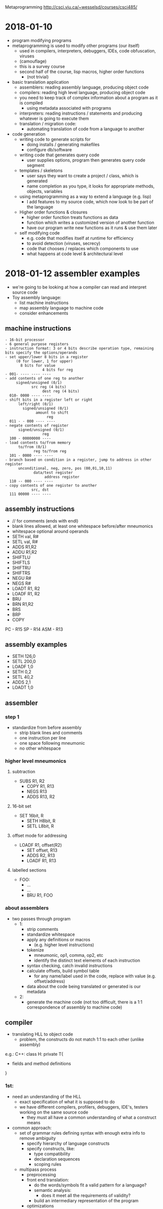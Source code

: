 #+OPTIONS: toc:2a
Metaprogramming http://csci.viu.ca/~wesselsd/courses/csci485/
* 2018-01-10
- program modifying programs
- metaprogramming is used to modify other programs (our itself)
  - used in compilers, interpreters, debuggers, IDEs, code obfuscation, viruses
  - (camouflage)
  - this is a survey course
  - second half of the course, lisp macros, higher order functions
    - (not trivial)
- basic translation application
  - assemblers: reading assembly language, producing object code
  - compilers: reading high level language, producing object code
  - you need to keep track of complex information about a program as it is compiled
    - using metadata associated with programs
  - interpreters: reading instructions / statements and producing whatever is going to execute them
  - translation / migration code:
    - automating translation of code from a language to another
- code generation
  - writing code to generate scripts for
    - doing installs / generating makefiles
    - configure db/software
  - writing code that generates query code
    - user supplies options, program then generates query code segment
  - templates / skeletons
    - user says they want to create a project / class, which is generated
    - name completion as you type, it looks for appropriate methods, objects, variables
  - using metaprogramming as a way to extend a language (e.g. lisp)
    - I add features to my source code, which now look to be part of the language
  - Higher order functions & closures
    - higher order function treats functions as data
    - function which writes a customized version of another function
    - have our program write new functions as it runs & use them later
  - self modifying code
    - e.g. code that modifies itself at runtime for efficiency
    - to avoid detection (viruses, secrecy)
    - code that chooses / replaces which components to use
    - what happens at code level & architectural level
* 2018-01-12 assembler examples
- we're going to be looking at how a compiler can read and interpret source code
- Toy assembly language:
  - list machine instructions
  - map assembly language to machine code
  - consider enhancements
** machine instructions
#+BEGIN_EXAMPLE
  - 16-bit processor
  - 6 general purpose registers
  - instruction format: 3 or 4 bits describe operation type, remaining bits specify the options/operands
  - set upper/lower 8 bits in a register
       (0 for lower, 1 for upper)
         8 bits for value
                   4 bits for reg
  - 001- ---- ---- ----
  - add contents of one reg to another
       signed/unsigned (0/1)
              src reg (4 bits)
                   dest reg (4 bits)
    010- 0000 ---- ----
  - shift bits in a register left or right
        left/right (0/1)
          signed/unsigned (0/1)
                amount to shift
                     reg
    011 - - 000 ---- ----
  - negate contents of register
        signed/unsigned (0/1)
                   reg
    100 - 00000000 ----
  - load contents to/from memory
        to/from (0/1)
               reg to/from reg
    101 - 0000 ---- ----
  - branch based on condition in a register, jump to address in other register
        unconditional, neg, zero, pos (00,01,10,11)
               data/test register
                    address register
    110 -- 000 ---- ----
  - copy contents of one register to another
              src, dst
    111 00000 ---- ----
#+END_EXAMPLE
** assembly instructions
- // for comments (ends with endl)
- blank lines allowed, at least one whitespace before/after mneumonics
- whitespace optional around operands
- SETH val, R#
- SETL val, R#
- ADDS R1,R2
- ADDU R1,R2
- SHIFTLU
- SHIFTLS
- SHIFTRU
- SHIFTRS
- NEGU R#
- NEGS R#
- LOADT R1, R2
- LOADF R1, R2
- BRU
- BRN R1,R2
- BRS
- BRP
- COPY
PC - R15
SP - R14
ASM - R13
** assembly examples
- SETH 126,0 
- SETL 200,0
- LOADF 1,0
- SETH 0,2
- SETL 40,2
- ADDS 2,1
- LOADT 1,0
** assembler
*** step 1
- standardize from before assembly
  - strip blank lines and comments
  - one instruction per line
  - one space following mneumonic
  - no other whitespace
*** higher level mneumonics
**** subtraction
- SUBS R1, R2
  - COPY R1, R13
  - NEGS R13
  - ADDS R13, R2
**** 16-bit set
- SET 16bit, R
  - SETH H8bit, R
  - SETL L8bit, R
**** offset mode for addressing
- LOADF R1, offset(R2)
  - SET offset, R13
  - ADDS R2, R13
  - LOADF R1, R13
**** labelled sections
- FOO:
  - ...
  - ...
  - BRU R1, FOO
*** about assemblers
- two passes through program
  - 1:
    - strip comments
    - standardize whitespace
    - apply any definitions or macros
      - (e.g. higher level instructions)
    - tokenize
      - mneumonic, op1, comma, op2, etc
      - identify the distinct text elements of each instruction
    - syntax checking, catch invalid instructions
    - calculate offsets, build symbol table
      - for any name/label used in the code, replace with value (e.g. offset/address)
    - data about the code being translated or generated is our metadata
  - 2:
    - generate the machine code (not too difficult, there is a 1:1 correspondence of assembly to machine code)
    
** compiler
- translating HLL to object code
  - problem, the constructs do not match 1:1 to each other (unlike assembly)

e.g.: C++:
class H: private T{
- fields and method definitions
}

*** 1st:
  - need an understanding of the HLL
    - exact specification of what it is supposed to do
    - we have different compilers, profilers, debuggers, IDE's, testers working on the same source code
      - they must all have a common understanding of what a construct means
  - common approach:
    - set of grammar rules defining syntax with enough extra info to remove ambiguity
      - specify hierarchy of language constructs
      - specify constructs, like:
        - type compatibility
        - declaration sequences
        - scoping rules
    - multipass process
      - preprocessing
      - front end translation:
        - do the words/symbols fit a valid pattern for a language?
        - semantic analysis:
          - does it meet all the requirements of validity?
        - build an intermediary representation of the program
      - optimizations
        - clean up platform independent issues
      - platform dependent optimizations
        - code generation
  - language representation
    - some set of rules which define what is valid in a language
    - CFG (Context Free Grammars)
      - express programs & components in a language as a heirarchy of rules
        - component -> subcomponent, subcomponent, subcomponent
*** assignment statement
- consider a grammer for assigning a value to a variable
  - Assignment statement -> variable = expression
  - Expression -> Value
  - Expression -> Value Operator Expression
  - Value -> Variable
  - Value -> Number
  - Number -> [0-9]+
  - Variable -> [a-z]+
  - Operator -> [+-*/]
- is this a valid assignment statement?: foo = x + 324 * y
  - con we apply these rules to build that expression
* 2018-01-17
** compiling design
- a compiler is trying to transform one code from one language to another
  - (e.g. source, interpreted, object code)
#+BEGIN_EXAMPLE
regular expressions -\
source code         --> tokenizer code -> token list ((keyword, "void"),(integer,317))
#+END_EXAMPLE
- how to describe a compiler?
  - we need a description of the source code language
** tokenize the source code
  - breaking pieces into the smallest logical units of the language
#+BEGIN_SRC C++
void foo(int x, char y){
   int a = x;
   if(y == 'S') return q;
   else return -q;
}
#+END_SRC    
- create a list of individual tokens, in order encountered
  - categorize them as well
  - e.g. identifier, keyword, delimiter, comment, ...
- we need a set of rules for identifying valid token types, how they're composed
- using Regex:
  - integer: [0-9]+
  - signed integer [+-]?[0-9]+
    - '?' means '0 or 1', '+' means '1 or more'
    - '-' means 'from (left) to (right)'
  - keywords: void, int, float
  - identifier: [_a-zA-Z][0-9a-zA-Z_]*
    - '*' means '0 or more'
** Token descriptions
- program can be composed of a bunch of logical / abstract components and actual tokens, composed of other parts
#+BEGIN_EXAMPLE
                      /-> variable -> identifier
Assignment statement -+-> assignent operator (=, +=, *=, ...)
                      \-> expression -> ...
expression -> value
expression -> value operator value
expression -> (expression)

value -> variable
value -> integer
value -> float

Assignment statement -> Variable AssignOp Expression
Variable -> Identifier
AssignOp -> PlainOp
AssignOp -> CompoundOp
PlainOp -> "="
CompoundOp -> "+="
CompoundOp -> "-="
CompoundOp -> "*="
CompoundOp -> "/="
...
Expression -> Value
Expression -> Value Op Expression
Value -> Variable
      -> Number
Number -> Integer
       -> Float
Op -> "*"
   -> "+"
   -> "-"
   -> "/"
#+END_EXAMPLE

** example
- what are the tokens of the following?: x = 3 * 17 + y - Q
  1. (identifier, x)
  2. (assignop, =)
  3. (integer 3)
  4. (op, *)
  5. (integer, 17)
  6. (op, +)
  7. (identifier, y)
  8. (op, -)
  9. (identifier, Q)

*** what tree would we build?
#+BEGIN_EXAMPLE
                    /-> Variable -> Identifier -> "x"
AssignmentStatement +-> AssignOp -> AssignOp -> PlainOp -> "="
                    \-> Expression
                        \-> Value.Op.Expression
                             \     \   \
                            Number "*" Value...Op.Expression
                             \Int      \-Number \+  \Value......Op....Expression
                              \3         \-Int      \Variable   \"-"  \Value
                                           \-17     \Identifier       \Identifier
                                                    \y                \Q

#+END_EXAMPLE
** remaining tokens
#+BEGIN_EXAMPLE
Program -> GlobalDefinitions MainRoutine
GlobalDefinitions -> FunctionDef
                  -> GlobalVarDef
                  -> TypeDef
MainRoutine -> keyword:'main' ParamList Body
#+END_EXAMPLE
** Augmented Grammar Rules
- var must be previously declared (type given in declaration)
- assignop must be type-compatible with the var
- assignop must be type-compatible with the expr

- we can now turn around and use the grammatical rules to generate
- ambiguous meanings (multiple interpretation)
- how to uncover a possible interpretation
- do we mix/match every possible interpretation?

** code translation process
1. stardardize code format (strip whitespace, strip comments?)
2. apply any preprocessing (any modifications before translation process)
3. tokenize: scan source code, determine the list of token types/vals
4. parse: does it form a valid program structurally?
   - syntactic analysis (type compatibility, variable declarations, etc)
   - semantic analysis -> what does it actually mean?
5. optimizations
   - eliminate unreachible code
   - replace function calls with expressions (if possible)
   - precompute constant expressions
   - can we move fixed computations out of loops
   - can we unwind loops with fixed iterations
   - produce platform independent representation of compiled code
6. generate translated code
   - including machine-specific optimizations
   - (registers, memory)

** custom compilation tools
- tokenizing, parsing, code generation
*** tokenizer generator
- e.g. lex, flex
- a lot of the big languages will have their own setup to go straight to object code from source code
  - sometimes it is faster and easier to generate C, C++ code which is equivalent to the code of our language
  - there exist tools which will accept a grammar (regex and token rules) and create a custom interpreter
  - produce lex.yy.c
*** parser generator
- e.g. yacc, bison
- take in grammar rules for language structure + code generation functions
- y.__.c
*** lex input
- describe regular expressions for tokens in language, how to identify token type for each, some basic editing / substitution of code provided
- there are three segments of code in yacc, which is separated by a line of only '%%'
  1. basic definitions
     - define which chars are digits,hex, alpha, alphanum, oct, int
  2. rules (if you see x add y to token list
     - pattern (regex), C code
  3. c functions to be used by the rules in sec. 2
** next week
- code generation with Ruby
* 2018-01-19 (Ruby and code generation)
** Ruby
  - new to Dave this year
  - functional (like lisp), OO (smalltalk) scripting/libraries (perl)
*** variables
    - dynamically typed language
    - Don't declare variables (implicitly declared)
    - 1st letter of variable identifies its scope
      - lowercase (or '_') for local scope
      - start with '$' for global scope
      - start with '@' for class instance variable
      - start with '@@' for class-wide variables
    - all other symbols can be alphanumeric and '_'
    - constants begin with uppercase letter
    - most operators are consistent with C, java, perl
      - exception: '++', '--'
      - literals
        - integers (prefixes for bin, oct, dec, hex)
        - fixed pt
        - scientific notation
        - "something" for literals (interpreted)
        - 'something' for literals (not interpreted)
          - except '\''
        - '\n' for 

*** operations
- comparison operators
  | ==     | same value               |
  | eql?   | compatible and equal     |
  | equal? | are they the same object |
  - e.g. x.eql?(y), x.equal?(y)
**** example code
#+BEGIN_SRC ruby
puts "hello world"
puts " something #{x} something"
# example if else
if x < 1 then
   puts "x is less than 1"
elsif x < 2
   puts "x is less than 2"
else
   puts "x is greater than 1"
end
# can use &&, ||, ! as per usual
# loops
x=1
while x<100 then
   x+=1 # x++ doesn't work
end
for y in 1..100 do
   puts "#{y}"
end
# iteration through arrays
array = [10,20,30]
array.each do |i|
   puts "#{i}"
end
# quickly create array a to iterate
(17..204).each do |i|
   puts "#{i}"
end
# function
def myfunc(p1,p2,p3)
   puts p1,p2,p3
end
#+END_SRC
** code generation
- we are going to be making a program which generates a printer-installer for lab1
  - the program being produced has a relatively fixed known structure
    - all we need is a certain number of options and choices to produce it
  - create a program which installs an install script
    - for software onto a user's machine
    - requires input from the user
    - produces install script, which the user runs
*** script process
- typical or custom (pick components)
- where to install?
- is this a reinstall
  - backup old install?
  - which user
- system settings to worry about?
- which files/folders
- generator needs to be flexible enough to all of the desired script behaviour
- 
* Notes
- first assignment is going to be like an ad-hoc metaprogramming
* 2018-01-24 Itty Bitly program
** token types
[['variable','x'],['assignop','='],['integer','123'],...]
- 'keyword'
- 'assignop' =
- 'compop' ==, <=, >=, <, >
- 'mathop' + - * / %
- 'bracket' ( )
- 'delimiter' { }
- 'quote' "
- 'integer'
- 'variable'
- (take a look at tokenizer.rb)
* 2018-02-02 Macro / preprocessor system
** about macros
- allows code to be transformed before it gets compiled / executed
- (macro functions are not in the source code which is compiled / interpreted)
** C preprocessor
- runs just prior to compilation
- #include "myfile" - copies the contents of 'myfile' in place of the #include
- #define FOO something else - used instead of 'const', literally replaces every place of FOO with 'something else'
- #define, #include, #ifdef, #ifndef, #endif, #undef, 
*** example
**** starting code
#+BEGIN_SRC C++
#define x y
#define y z
x = 3
y = 10
#define z x
x = 200
#+END_SRC
**** after #define X Y
#+BEGIN_SRC C++
#define y z
y = 3
y = 10
#define z x 
y = 200
#+END_SRC
**** after #define y z
#+BEGIN_SRC C++
z = 3
z = 10
#define z x 
z = 200
#+END_SRC
**** after #define z x
#+BEGIN_SRC C++
z = 3
z = 10
x = 200
#+END_SRC
*** ifdef / ifndef
- #ifdef pattern
- or #ifndef pattern
  - code & preproc instructions
- #else
- #elif
- #endif
- great to ensure we do not re-include the same file twice
*** idea for DEBUGS
- choose what code to include based on debugging levels:
#+BEGIN_SRC C++
#define DEBUGLEVEL 2
#if DEBUGLEVEL >= 0
  //do something
#elif DEBUGLEVEL >= 1
  //something else
#else
  //least verbose
#endif
#+END_SRC
*** built in patterns
- __FILE__, __LINE__, __DATE__, __VERSION__, __TIME__
#+BEGIN_SRC C++
#define swap(dtype,x,y) {dtype tmp; tmp = x; x = y; y = tmp;}
swap(int,a,b) // will become {int tmp; tmp = a; a = b; b = tmp;}
#+END_SRC
- note: anything with '//' will have the comment included in the macro, so be careful about including that
- #define will replace everything until the end of a line (use '/' to extend a 'line' across multiple lines in your file)
- use 'gcc myprog.c -E' to print out preprocessed source code
*** ternary operator
- returns a value given a boolean expression
- e.g.: int x = y == 6 ? 5 : 4;
- y = (x = 3, printf("x is %d", x), x++);
  - since 'x++' returns 3, y is 3
* 2018-02-07 C preproc and C++ templating
** Questions
- Is lab available for forking? No.
- what if we declared sum1, sum2, sum3 in the reverse order
- what about #define MYHEADER_H ? (no resolution)
** C preprocessing
- we used #define macros in C in assignment 2
- #define foo(a,b,c) a + b * c - 2
  - does the replacement of foo(1,2,3) with 1+2*3-2 as a textual replacement in the code
- #define list(a,b,...) a + b __VA_ARGS__
  - just shoves the optional arguments in there. E.g. list(1,2,3,4,5) becomes 1+2,3,4,5
  - i.e. it just plugs in the list in-place
- #define sum(...), we want a + b + c + d
*** recursive macro?
- #define sum(x) x
- #define sum(x,...) x+sum(__VA_ARGS__)
- No, recursive expansion is not supported
- can't have multiple definitions for sum
*** specific length recursive structures
- support a specific version of sum for anything up to 4 parameters
- #define sum1(x) x
- #define sum2(x,...) x + sum1(__VA_ARGS__)
- #define sum3(x,...) x + sum2(__VA_ARGS__)
- #define sum4(x,...) x + sum3(__VA_ARGS__)
**** expansion 
- sum3(1,10,20) 
  -> 1 + sum2(10,20)
  -> 1 + 10 + sum1(20)
  -> 1 + 10 + 20
*** choosing macros based on the number of arguments
- remember that '##' is used to combine arguments together
  - e.g. x ## y => xy
- so what about sum##count(__VA_ARGS__)?, should exand to sum1, sum2, or sum3 
  - (assuming count(...) is a defined macro)
- so then we could use
  - #define callSum(count,...) sum##count(__VA_ARGS__)
  - #define sum(...) callSum(CountParams(__VA_ARGS__),__VA_ARGS__)
  - #define CountParams(...) Resolve(__VA_ARGS__,4,3,2,1)
  - #define Resolve(_1,_2,_3,_4,N,...) N
**** expansion
- CountParams(10,20,30) -> Resolve(10,20,30,4,3,2,1) returns 3 (since __VA_ARGS__ had three elements)
- sum(10,20,30) 
  - callSum(CountParams(10,20,30),10,20,30)
  - callSum(Resolve(10,20,30,4,3,2,1),10,20,30)
  - callSum(3,10,20,30)
  - sum3(10,20,30)
  - 10 + sum2(20,30)
  - 10 + 20 + sum1(30)
  - 10 + 20 + 30
*** what can we do at compile time?
- #define substitutions
- #if, #ifdef, #ifndef to select specific block to use and not
  - e.g. multiple include protection
  - and to do conditional #defines
- replace constant expressions with fixed values
- operators & const values
- const int x = 3 * 10 + 20; // sets x to 50 at compile time
  - does it replace the symbol x with 50 too?
- const int y = x < 10 + 5 : 200; // sets y to 200 at compile time
- const int array[] = {10,20,30,40}; // assigning 4 values to this constant array
- // sizeof(arg) tells you the number of bytes that arg takes up in memory
- const int numelements = sizeof (array) / sizeof(int); // provides number of ints in array
*** example
**** array.h
#+BEGIN_SRC C
10, 20, 30, 40, 50
#+END_SRC
**** main.c
#+BEGIN_SRC C
const int array[] = {
#include array.h
};
const int elements = sizeof (array) / sizeof(int);
#+END_SRC
** C++ preprocessing
- extends it through templates
- original intent
  - programmer provides template or skeleton for function or class when they need to, they specify a datatype they want to use with the template
  - the compiler builds each source code version from the template
- template<MYTYPE>
  - {block} // MYTYPE in 'block' will be replaced by int or string or whatever
*** Templates are Turing complete
- kind of an accident, but now programmers can develop entire programs using only templates
- basic compile-time computation on any constant data (data known at compile-time)
**** what can we do?
- recursive compile-time computations
- loop/recursion unwinding at compile time
- if/else switches
- set up functions with variable number of arguments in a type-safe way
*** count the bits of a char
- const char c = 'x';
- const int i = CountBits(x);
**** runtime method
#+BEGIN_SRC C++
int countBits(char c){
  int count = 0;
  for(int i = 0; i < 8; i++){
    int mask = 1 << i; // 2^i in a quick and dirty way
    if(mark&c) count++;
  }
  return count;
}
#+END_SRC
**** compiletime method
#+BEGIN_SRC C++

// calculates the number of bits of 'x' at compile-time
#include <iostream>
using namespace std;

template<unsigned char b>
class BitsSet{
   public:
      // match all to the different bits
      enum{
         B0 = (b&0x1)?1:0,
         B1 = (b&0x2)?1:0,
         B2 = (b&0x4)?1:0,
         B3 = (b&0x8)?1:0,
         B4 = (b&0x10)?1:0,
         B5 = (b&0x20)?1:0,
         B6 = (b&0x40)?1:0,
         B7 = (b&0x80)?1:0,
      };
      // grab the enumerated result
      enum {Result = B0 + B1 + B2 + B3 + B4 + B5 + B6 + B7};
};

int main(){
   const int i = BitsSet<'x'>::Result;
   // cout << i << endl;
}
#+END_SRC

* 2018-02-09 more C++ template expansion
** example 1
#+BEGIN_SRC C++
#include <iostream>
using namespace std;

template<int N>
class Factorial{
   public:
      // enum{Result=(N<1)?0:N*Factorial<N-1>::Result
      enum {Result=N*Factorial<N-1>::Result};
};

template<>
class Factorial<1>{
   public:
      enum{Result=1};
};

int main(){
   const int Value = Factorial<5>::Result;
   //cout << Value << endl;
}
#+END_SRC
** loop unwinding
- we can write a template-based loop (or recursion) that will force the compiler to unwind it
- create generalized repeat class for the general case of our 'loop' and specialized for base case
- note: static is used for class (as opposed to instance) method
- note: inline mean that a function call is replaced by its implementation
*** example
#+BEGIN_SRC C++
#include <cstdio>
template<int RemainingN>
class Repeat{
   public:
      static inline void Body(){
         printf("Entering %d\n",RemainingN);
         Repeat<RemainingN-1>::Body();
         printf("leaving %d\n",RemainingN);
      }
};

template<>
class Repeat<1>{
   public:
      static inline void Body(){
         printf("Last Call\n");
      }
};

int main(){
   Repeat<6>::Body();
}
#+END_SRC
** variable arguments
- write type-safe functions that take a variable number of arguments
  - sum(1) = 1
  - sum(3,4,5) = ?
- write version with minimum number of parameters, then generalized version
- provide generalized version
* 2018-02-14 string processing at compile time
** announcements
- assign3 posted
- midterm wednesday
** string processing at compile time
- functions that run at compile time
- operating on constant strings
- frequency("blah blah blah",'a')
- balanced("...(...(...(..)...(..(..)..)..)..)..")
- constructor takes string literal
  - stores address & length in fields
  - (#stored chars, not including null ('\0'))
- provides a length function & overloads the [] to give back the char at specific position
  - overloads the * to give back the address
*** the static program
#+BEGIN_SRC C++
class StringLit{
   public:
      template<unsigned int N> // N is # chars including '\0' in string literal
      // constructor expects to get a constant character array, str, of size N
      // assign ptr to string
      constexpr StringLit(const char(&str)[N]):ptr(str),len(N-1)
      {
         // want compile time error if string is empty
         static_assert(N>=1, "invalid str passed"); // compile time error if false
      }
      // operator overloading
      constexpr char operator[](unsigned i) const{
         return ptr[i];
      }
      // dereference overloading
      // we say the return type after since it's ambiguous otherwise
      constexpr const char* operator*(){
         return ptr;
      }
      constexpr unsigned int length() const{
         return len;
      }
   private:
      unsigned int len;
      const char* ptr;
};

// returns 0 if brackets are balanced
// >0 if there are more ( than )
// <0 if there are more ) than (
constexpr int balanced(const StringLit str, int pos=0,int count=0)
{
   return pos == str.length() ? count :
      str[pos] == '(' ? balanced(str,pos+1,count+1) :
      str[pos] == ')' ? (cont < 1 ? -1 : balanced(str,pos+1,count-1)) :
      balanced(str,pos+1,count);
}

// returns number of times char is found in str
constexpr unsigned int frequency(const StringLit str, const char c, int pos=0, int count = 0)
{
   return pos == str.length() ? count :
      str[pos] == c ? frequency(str,c,pos+1,count+1):
      frequency(str,c,pos+1,count);
}

int main(){
   StringLit str("blahblahblah");
   const int len = str.length();
   // can now use *str, str[pos], str.length()
}
#+END_SRC
   
** adding preprocessing to languages which do not support it
- I want to use the features I want (e.g. x++, x-- in Ruby)
- I write my ruby using my special features
- I run my precprocessor to turn it into real ruby then run the result
- go through code, char by char, look for pattern and replace it (finite state machine):
#+BEGIN_SRC ditaa

            (any char)
              ^|      ->' singlequoted string
              |v      <-' (except \')
comment #->  code    ->" doublequoted string 
        #<-   ^|     <-" (except \")
              |v
           slash pattern
          (watch for \/)
#+END_SRC
* 2018-02-16
** Midterm
*** about
- open notes, books (no internet, computers, phones)
- Best 4 out of 5 questions
- covers anything we've done so far
- 2 coding(ish) questions:
  - C macros
  - C++ templates
  - Ruby, parsing/tokenizing IttyBitty
    - implement modifications to grammar, checker, parser, tokenizer
    - Dave will supply the IttyBitty specs and copy of code to modify
- 3 discussion / essay style questions
  - approaches to solving different problems
  - issues that might arise
*** topics
- Compilers, Interpreters, Debuggers, etc.:
  - grammars of languages
  - use of parse trees, symbol tables
  - code optimization
    - const expressions
    - loop / recursion unwinding
      - (e.g., how to create a loop which is running a finite number of times)
    - detecting / eliminating dead code
    - restructuring loops to minimize branching
- template-driven code generation
  - based on user choices, generating code from a stock form / skeleton / template
- Grammars (CFGs), regular expressions, uses in understanding / transforming code
- Installing assign 1 type installer scripts
- (Not lex, flex, yacc, bison)
- Developing our own preprocessor for a language which doesn't have one
#+BEGIN_SRC c++
if(...){
   something;
   return;
   somethingelse; // this should be thrown out
}

while (x < y){
   something;
}
if(x>=y) goto DONE

// optimized like this?:
if(x>=y) goto DONE
do{
   something;
}while(x<y);
if(x>=y) goto p;
#+END_SRC
* 2018-02-21 Midterm day
** question 1 itty bitty
- add ruby code to the tokenizer to have it accept different bases for integers
*** new rules
- accept one of the following patterns as the following rule, which will be tokenized as the following
  - b[0-1]+
    - 'binary'
  - o[0-7]+
    - 'octal'
  - d[0-9]+
    - 'decimal'
  - x[0-9a-f]+
    - 'hexadecimal'
*** answer
#+BEGIN_SRC ruby
when /^b[0-1]+$/
   ttype = 'binary'
when /^o[0-7]+$/
   ttype = 'octal'
when /^d[0-9]+$/
   ttype = 'decimal'
when /^x[0-9a-f]+$/
   ttype = 'hexadecimal'
#+END_SRC
** question 2
*** part 1
- is using CMake metaprogramming?
*** part 2
- is developing the CMake software metaprogramming?
** question 3
- show pseudocode and describe how to translate the parse tree from Language 1 to Language 2
*** Language 1
#+BEGIN_EXAMPLE
// if else sequence
_IFELSESEQ  -> _IF _ELSEIFSEQ
_IFELSESEQ  -> _IF
// else sequence
_ELSEIFSEQ  -> _ELSEIF _ELSEIFSEQ
_ELSEIFSEQ  -> _ELSEIF
_ELSEIFSEQ  -> _ELSE
// terminals
_IF         -> if _CONDITION _BLOCK
_ELSEIF     -> elsif _CONDITION _BLOCK
_ELSE       -> else _BLOCK
// _CONDITION and _BLOCK left undefined
#+END_EXAMPLE
*** Language 2
#+BEGIN_EXAMPLE
_IFELSESEQ  -> (cond _CONDSEQ)
_CONDSEQ    -> _CONDBLOCK _CONDSEQ
_CONDSEQ    -> _CONDBLOCK
_CONDBLOCK  -> (_CONDITION _BLOCK)
#+END_EXAMPLE
** question 4
*** part 1
#+BEGIN_SRC c++
#define if(...) if(__VA_ARGS__) Block
#define else else Block
#define Block(...) { __VA_ARGS__ }

if ( x < y ) ( a = 1; b = 0; )
else ( a = 0; b = 1; )

// parse #define if and else
if ( x < y ) Block ( a = 1; b = 0; )
else Block ( a = 0; b = 1; )
// parse #define block
if ( x < y ) { a = 1; b = 0; }
else { a = 0; b = 1; }
#+END_SRC
*** part 2
#+BEGIN_SRC c++
#define if(...) if(__VA_ARGS__) Block
#define else else Block
#define Block(...) { __VA_ARGS__)

if ( x < y ) a = 1; 
else a = 0;

// parse #define if and else
if ( x < y ) Block a = 1; 
else Block a = 0;
#+END_SRC
** question 5
*** part 1
*** part 2
*** part 3
- write a type-safe variadic templated C++ function which returns the minimum element in a list
#+BEGIN_SRC C++
template <typename T>
T min(T x, T y){
   return x < y ? x : y;
}
template <typename T, typename ... Args>
T min(T x, Args ... args){
   return min(x, min(args...));
   // not return min(x, args...);
}
#+END_SRC
